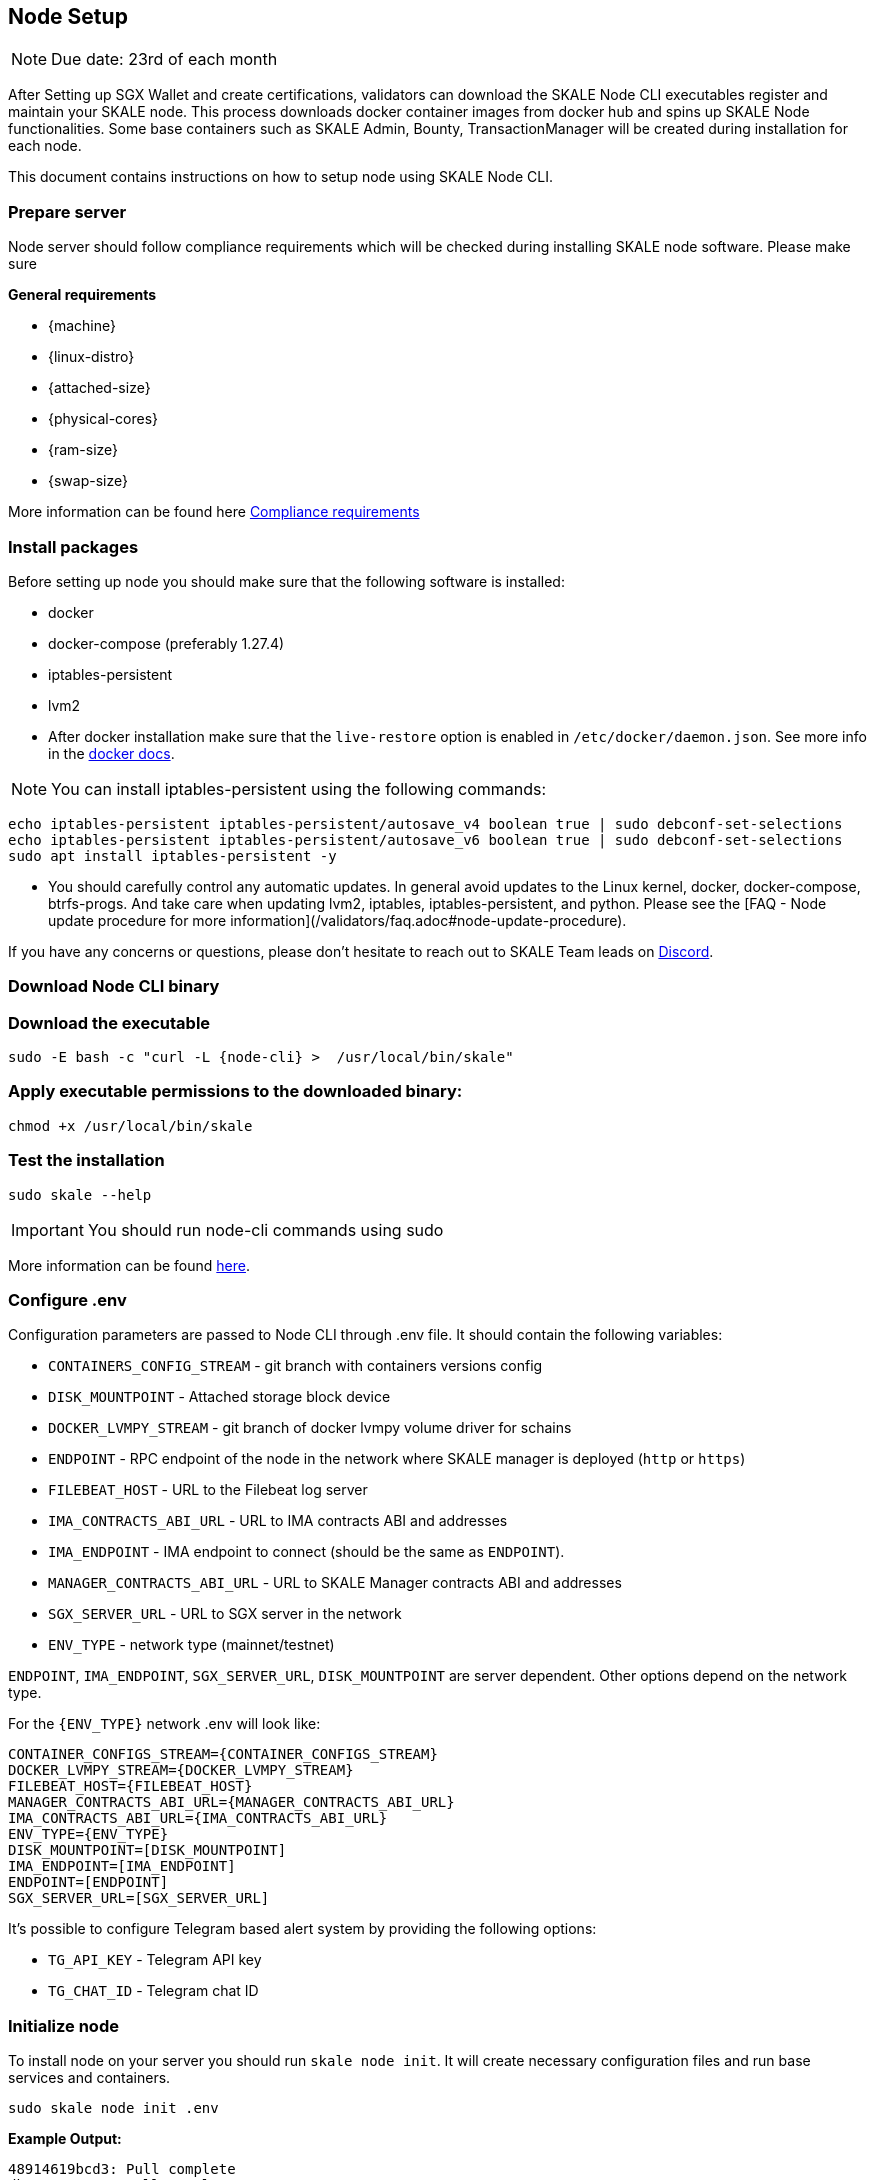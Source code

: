 == Node Setup

[NOTE]
Due date: 23rd of each month

After Setting up SGX Wallet and create certifications, validators can download the SKALE Node CLI executables register and maintain your SKALE node. This process downloads docker container images from docker hub and spins up SKALE Node functionalities. Some base containers such as SKALE Admin, Bounty, TransactionManager will be created during installation for each node.

This document contains instructions on how to setup node using SKALE Node CLI.

=== Prepare server

Node server should follow compliance requirements which will be checked during installing SKALE node software. Please make sure

**General requirements**

-   {machine}
-   {linux-distro}
-   {attached-size}
-   {physical-cores}
-   {ram-size}
-   {swap-size}

More information can be found here xref::compliance-requirements.adoc[Compliance requirements]

=== Install packages

Before setting up node you should make sure that the following software is installed:

-   docker
-   docker-compose (preferably 1.27.4)
-   iptables-persistent 
-   lvm2 

[IMPORTANT]

* After docker installation make sure that the `live-restore` option is enabled in `/etc/docker/daemon.json`. See more info in the https://docs.docker.com/config/containers/live-restore/[docker docs].  

[NOTE]
You can install iptables-persistent using the following commands:

```shell
echo iptables-persistent iptables-persistent/autosave_v4 boolean true | sudo debconf-set-selections
echo iptables-persistent iptables-persistent/autosave_v6 boolean true | sudo debconf-set-selections
sudo apt install iptables-persistent -y
```

[IMPORTANT]
* You should carefully control any automatic updates. In general avoid updates to the Linux kernel, docker, docker-compose, btrfs-progs. And take care when updating lvm2, iptables, iptables-persistent, and python. Please see the [FAQ - Node update procedure for more information](/validators/faq.adoc#node-update-procedure).

If you have any concerns or questions, please don't hesitate to reach out to SKALE Team leads on http://skale.chat/[Discord].

=== Download Node CLI binary

=== Download the executable

```shell
sudo -E bash -c "curl -L {node-cli} >  /usr/local/bin/skale"
```

=== Apply executable permissions to the downloaded binary:

```shell
chmod +x /usr/local/bin/skale
```

=== Test the installation

```shell
sudo skale --help
```

[IMPORTANT]
You should run node-cli commands using sudo

More information can be found xref:node-cli::index.adoc[here].


=== Configure .env

Configuration parameters are passed to Node CLI through .env file. It should contain the following variables:

-   `CONTAINERS_CONFIG_STREAM` - git branch with containers versions config
-   `DISK_MOUNTPOINT` - Attached storage block device 
-   `DOCKER_LVMPY_STREAM` - git branch of docker lvmpy volume driver for schains
-   `ENDPOINT` - RPC endpoint of the node in the network where SKALE manager is deployed (`http` or `https`)
-   `FILEBEAT_HOST` - URL to the Filebeat log server
-   `IMA_CONTRACTS_ABI_URL` - URL to IMA contracts ABI and addresses
-   `IMA_ENDPOINT` - IMA endpoint to connect (should be the same as `ENDPOINT`).
-   `MANAGER_CONTRACTS_ABI_URL` - URL to SKALE Manager contracts ABI and addresses
-   `SGX_SERVER_URL` - URL to SGX server in the network 
-   `ENV_TYPE` - network type (mainnet/testnet)


`ENDPOINT`, `IMA_ENDPOINT`, `SGX_SERVER_URL`, `DISK_MOUNTPOINT` are server dependent. Other options depend on the network type.

For the `{ENV_TYPE}` network .env will look like:

[source, subs="attributes"]
----
CONTAINER_CONFIGS_STREAM={CONTAINER_CONFIGS_STREAM}
DOCKER_LVMPY_STREAM={DOCKER_LVMPY_STREAM}
FILEBEAT_HOST={FILEBEAT_HOST}
MANAGER_CONTRACTS_ABI_URL={MANAGER_CONTRACTS_ABI_URL}
IMA_CONTRACTS_ABI_URL={IMA_CONTRACTS_ABI_URL}
ENV_TYPE={ENV_TYPE}
DISK_MOUNTPOINT=[DISK_MOUNTPOINT]
IMA_ENDPOINT=[IMA_ENDPOINT]
ENDPOINT=[ENDPOINT]
SGX_SERVER_URL=[SGX_SERVER_URL]
----

It's possible to configure Telegram based alert system by providing the following options:

-   `TG_API_KEY` - Telegram API key
-   `TG_CHAT_ID` - Telegram chat ID

=== Initialize node

To install node on your server you should run `skale node init`. It will create necessary configuration files and run base services and containers. 

```shell
sudo skale node init .env 
```

**Example Output:**

```shell
48914619bcd3: Pull complete
db7a07cce60c: Pull complete
d285532a5ada: Pull complete
8646278c4014: Pull complete
3a12d6e582e7: Pull complete
0a3d98d81a07: Pull complete
43b3a182ba00: Pull complete
Creating monitor_filebeat          ... done
Creating skale_transaction-manager ... done
Creating skale_watchdog            ... done
Creating skale_admin               ... done
Creating skale_bounty              ... done
Creating skale_api                 ... done
```

You can verify installation procedure by running: 

```shell
sudo skale wallet info

```

**Output:**

```shell
Address: <your-skale-node-wallet-address>
ETH balance: 1.0 ETH
SKALE balance: 0 SKALE

```

The common problem is network misconfiguration between the node and SGXWallet. You can recheck connection status using `skale health sgx`:

```shell
sudo skale health sgx

```

**Output:**

```shell
SGX server status:
┌────────────────┬──────────────────────────┐
│ SGX server URL │ <sgx-url>                │
├────────────────┼──────────────────────────┤
│ Status         │ CONNECTED                │
└────────────────┴──────────────────────────┘

```

=== Setup SSL Certificates

==== Setup IP redirects

You will need to setup redirects from each node IP to the node domain.

==== Issue SSL certificates

You will need SSL certs issued by one of the Trusted CAs. Once you've decided on the certificate issuer you have several options - issue a separate certificate for each subdomain (node-0.awesome-validator.com, node-1.awesome-validator.com) or issue a single Wildcard SSL for all nodes (\*.awesome-validator.com). As a result, you should have 2 main files saved and copied to the respective nodes:

-   Certificate file (for example, fullchain.pem or cert.pem)
-   Private key file (for example, privkey.pem, pk.pem)

==== Upload certificates to the SKALE Node

Once you copied the certificate and private key file, all you have to do is to run the following command:

```shell
sudo skale ssl upload -c $PATH_TO_CERT_FILE -k $PATH_TO_KEY_FILE
```

==== SSL Status

Status of the SSL certificates on the node

```shell
sudo skale ssl status
```

For more details, please see xref:node-cli::node-ssl-setup.adoc[Node SSL docs].


=== Fund Node wallet with ETH

Some of the node operations send ETH mainnet transaction (e.g. chain creation). So the node wallet should have at least 1 ETH

To get the address you should run `skale wallet info` command.

[NOTE]
Spent ETH is reimbursed after the transaction was completed.


=== Sign validator id using SGXWallet

Using *validator-cli* check your vaildator ID:

```shell
sk-val validator ls
```

Get your SKALE node signature by running node-cli command. 

```shell
sudo skale node signature [VALIDATOR_ID]

```

**Output:**

```shell
Signature: <your-signature>
```

=== Link skale wallet address to your validator account using validator-cli

To successfully register new node you should bind node address and validator entity using *validator-cli* `link-address`:

```shell
 sk-val validator link-address [NODE_ADDRESS] [SIGNATURE]
```

[NOTE]
You can find node address by executing `skale wallet info` command


Optional arguments:

-   `--pk-file` - Path to file with private key (only for `software` wallet type)
-   `--gas-price` - Gas price value in Gwei for transaction (if not specified doubled average network value will be used)
-   `--yes` - Confirmation flag

=== Backup node

We strongly recommend to regularly backup node data. The critical information stored `~/.skale` directory.

The `skale node backup` command archives the data which you can download and store somewhere else.

To restore the node you should use `skale node restore`

More information can be found xref:node-cli::index.adoc#_node_backup[here].

=== Accept Delegations

Every delegation need to be accepted. You can do it using `sk-val validator accept-delegation` command:

```shell
sk-val validator accept-delegation --delegation-id [DELEGATION-ID] 
```

Required arguments:

-   `--delegation-id` - Delegation id to accept

Optional arguments:

-   `--pk-file` - Path to file with private key (only for software wallet type)
-   `--gas-price` - Gas price value in Gwei for transaction (if not specified doubled average network value will be used)
-   `--yes` - Confirmation flag

You can get [DELEGATION-ID] by running `sk-val validator delegations`:

```shell
sk-val validator delegations [VALIDATOR_ID]
```

You will see your pending delegation (`PENDING` status)  as well as already accepted ones (`DELEGATED` status).

[NOTE]
To register the node validator must meet https://docs.skale.network/validators/validator-faq#_what_is_the_minimum_amount_of_skl_tokens_needed_to_set_up_a_node[minimum staking requirement]
